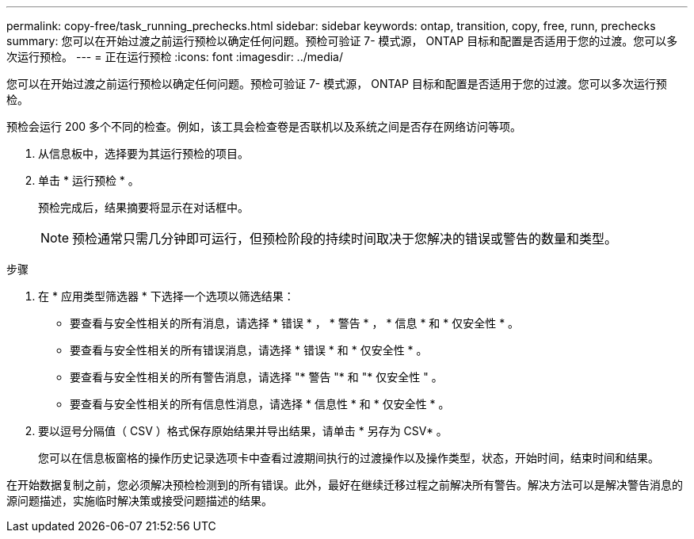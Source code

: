 ---
permalink: copy-free/task_running_prechecks.html 
sidebar: sidebar 
keywords: ontap, transition, copy, free, runn, prechecks 
summary: 您可以在开始过渡之前运行预检以确定任何问题。预检可验证 7- 模式源， ONTAP 目标和配置是否适用于您的过渡。您可以多次运行预检。 
---
= 正在运行预检
:icons: font
:imagesdir: ../media/


[role="lead"]
您可以在开始过渡之前运行预检以确定任何问题。预检可验证 7- 模式源， ONTAP 目标和配置是否适用于您的过渡。您可以多次运行预检。

预检会运行 200 多个不同的检查。例如，该工具会检查卷是否联机以及系统之间是否存在网络访问等项。

. 从信息板中，选择要为其运行预检的项目。
. 单击 * 运行预检 * 。
+
预检完成后，结果摘要将显示在对话框中。

+

NOTE: 预检通常只需几分钟即可运行，但预检阶段的持续时间取决于您解决的错误或警告的数量和类型。



.步骤
. 在 * 应用类型筛选器 * 下选择一个选项以筛选结果：
+
** 要查看与安全性相关的所有消息，请选择 * 错误 * ， * 警告 * ， * 信息 * 和 * 仅安全性 * 。
** 要查看与安全性相关的所有错误消息，请选择 * 错误 * 和 * 仅安全性 * 。
** 要查看与安全性相关的所有警告消息，请选择 "* 警告 "* 和 "* 仅安全性 " 。
** 要查看与安全性相关的所有信息性消息，请选择 * 信息性 * 和 * 仅安全性 * 。


. 要以逗号分隔值（ CSV ）格式保存原始结果并导出结果，请单击 * 另存为 CSV* 。
+
您可以在信息板窗格的操作历史记录选项卡中查看过渡期间执行的过渡操作以及操作类型，状态，开始时间，结束时间和结果。



在开始数据复制之前，您必须解决预检检测到的所有错误。此外，最好在继续迁移过程之前解决所有警告。解决方法可以是解决警告消息的源问题描述，实施临时解决策或接受问题描述的结果。
